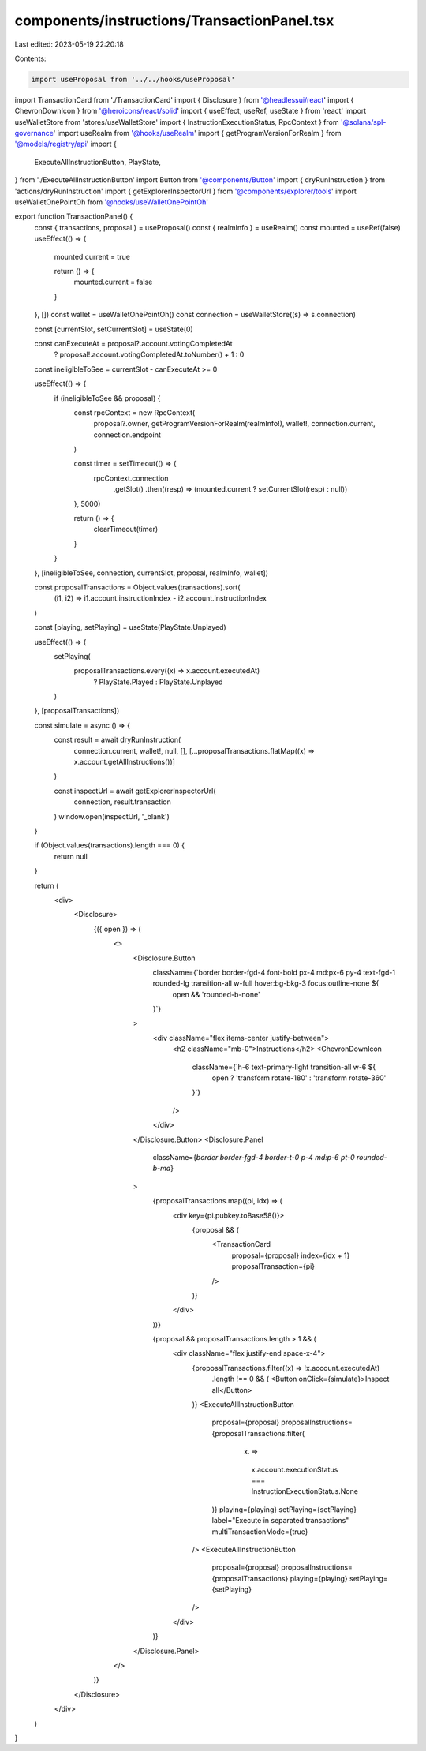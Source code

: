 components/instructions/TransactionPanel.tsx
============================================

Last edited: 2023-05-19 22:20:18

Contents:

.. code-block:: tsx

    import useProposal from '../../hooks/useProposal'
import TransactionCard from './TransactionCard'
import { Disclosure } from '@headlessui/react'
import { ChevronDownIcon } from '@heroicons/react/solid'
import { useEffect, useRef, useState } from 'react'
import useWalletStore from 'stores/useWalletStore'
import { InstructionExecutionStatus, RpcContext } from '@solana/spl-governance'
import useRealm from '@hooks/useRealm'
import { getProgramVersionForRealm } from '@models/registry/api'
import {
  ExecuteAllInstructionButton,
  PlayState,
} from './ExecuteAllInstructionButton'
import Button from '@components/Button'
import { dryRunInstruction } from 'actions/dryRunInstruction'
import { getExplorerInspectorUrl } from '@components/explorer/tools'
import useWalletOnePointOh from '@hooks/useWalletOnePointOh'

export function TransactionPanel() {
  const { transactions, proposal } = useProposal()
  const { realmInfo } = useRealm()
  const mounted = useRef(false)
  useEffect(() => {
    mounted.current = true

    return () => {
      mounted.current = false
    }
  }, [])
  const wallet = useWalletOnePointOh()
  const connection = useWalletStore((s) => s.connection)

  const [currentSlot, setCurrentSlot] = useState(0)

  const canExecuteAt = proposal?.account.votingCompletedAt
    ? proposal!.account.votingCompletedAt.toNumber() + 1
    : 0

  const ineligibleToSee = currentSlot - canExecuteAt >= 0

  useEffect(() => {
    if (ineligibleToSee && proposal) {
      const rpcContext = new RpcContext(
        proposal?.owner,
        getProgramVersionForRealm(realmInfo!),
        wallet!,
        connection.current,
        connection.endpoint
      )

      const timer = setTimeout(() => {
        rpcContext.connection
          .getSlot()
          .then((resp) => (mounted.current ? setCurrentSlot(resp) : null))
      }, 5000)

      return () => {
        clearTimeout(timer)
      }
    }
  }, [ineligibleToSee, connection, currentSlot, proposal, realmInfo, wallet])

  const proposalTransactions = Object.values(transactions).sort(
    (i1, i2) => i1.account.instructionIndex - i2.account.instructionIndex
  )

  const [playing, setPlaying] = useState(PlayState.Unplayed)

  useEffect(() => {
    setPlaying(
      proposalTransactions.every((x) => x.account.executedAt)
        ? PlayState.Played
        : PlayState.Unplayed
    )
  }, [proposalTransactions])

  const simulate = async () => {
    const result = await dryRunInstruction(
      connection.current,
      wallet!,
      null,
      [],
      [...proposalTransactions.flatMap((x) => x.account.getAllInstructions())]
    )

    const inspectUrl = await getExplorerInspectorUrl(
      connection,
      result.transaction
    )
    window.open(inspectUrl, '_blank')
  }

  if (Object.values(transactions).length === 0) {
    return null
  }

  return (
    <div>
      <Disclosure>
        {({ open }) => (
          <>
            <Disclosure.Button
              className={`border border-fgd-4 font-bold px-4 md:px-6 py-4 text-fgd-1 rounded-lg transition-all w-full hover:bg-bkg-3 focus:outline-none ${
                open && 'rounded-b-none'
              }`}
            >
              <div className="flex items-center justify-between">
                <h2 className="mb-0">Instructions</h2>
                <ChevronDownIcon
                  className={`h-6 text-primary-light transition-all w-6 ${
                    open ? 'transform rotate-180' : 'transform rotate-360'
                  }`}
                />
              </div>
            </Disclosure.Button>
            <Disclosure.Panel
              className={`border border-fgd-4 border-t-0 p-4 md:p-6 pt-0 rounded-b-md`}
            >
              {proposalTransactions.map((pi, idx) => (
                <div key={pi.pubkey.toBase58()}>
                  {proposal && (
                    <TransactionCard
                      proposal={proposal}
                      index={idx + 1}
                      proposalTransaction={pi}
                    />
                  )}
                </div>
              ))}

              {proposal && proposalTransactions.length > 1 && (
                <div className="flex justify-end space-x-4">
                  {proposalTransactions.filter((x) => !x.account.executedAt)
                    .length !== 0 && (
                    <Button onClick={simulate}>Inspect all</Button>
                  )}
                  <ExecuteAllInstructionButton
                    proposal={proposal}
                    proposalInstructions={proposalTransactions.filter(
                      (x) =>
                        x.account.executionStatus ===
                        InstructionExecutionStatus.None
                    )}
                    playing={playing}
                    setPlaying={setPlaying}
                    label="Execute in separated transactions"
                    multiTransactionMode={true}
                  />
                  <ExecuteAllInstructionButton
                    proposal={proposal}
                    proposalInstructions={proposalTransactions}
                    playing={playing}
                    setPlaying={setPlaying}
                  />
                </div>
              )}
            </Disclosure.Panel>
          </>
        )}
      </Disclosure>
    </div>
  )
}


